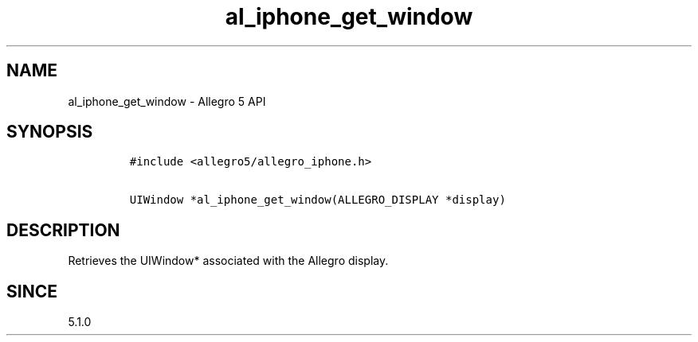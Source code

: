 .\" Automatically generated by Pandoc 3.1.3
.\"
.\" Define V font for inline verbatim, using C font in formats
.\" that render this, and otherwise B font.
.ie "\f[CB]x\f[]"x" \{\
. ftr V B
. ftr VI BI
. ftr VB B
. ftr VBI BI
.\}
.el \{\
. ftr V CR
. ftr VI CI
. ftr VB CB
. ftr VBI CBI
.\}
.TH "al_iphone_get_window" "3" "" "Allegro reference manual" ""
.hy
.SH NAME
.PP
al_iphone_get_window - Allegro 5 API
.SH SYNOPSIS
.IP
.nf
\f[C]
#include <allegro5/allegro_iphone.h>

UIWindow *al_iphone_get_window(ALLEGRO_DISPLAY *display)
\f[R]
.fi
.SH DESCRIPTION
.PP
Retrieves the UIWindow* associated with the Allegro display.
.SH SINCE
.PP
5.1.0

